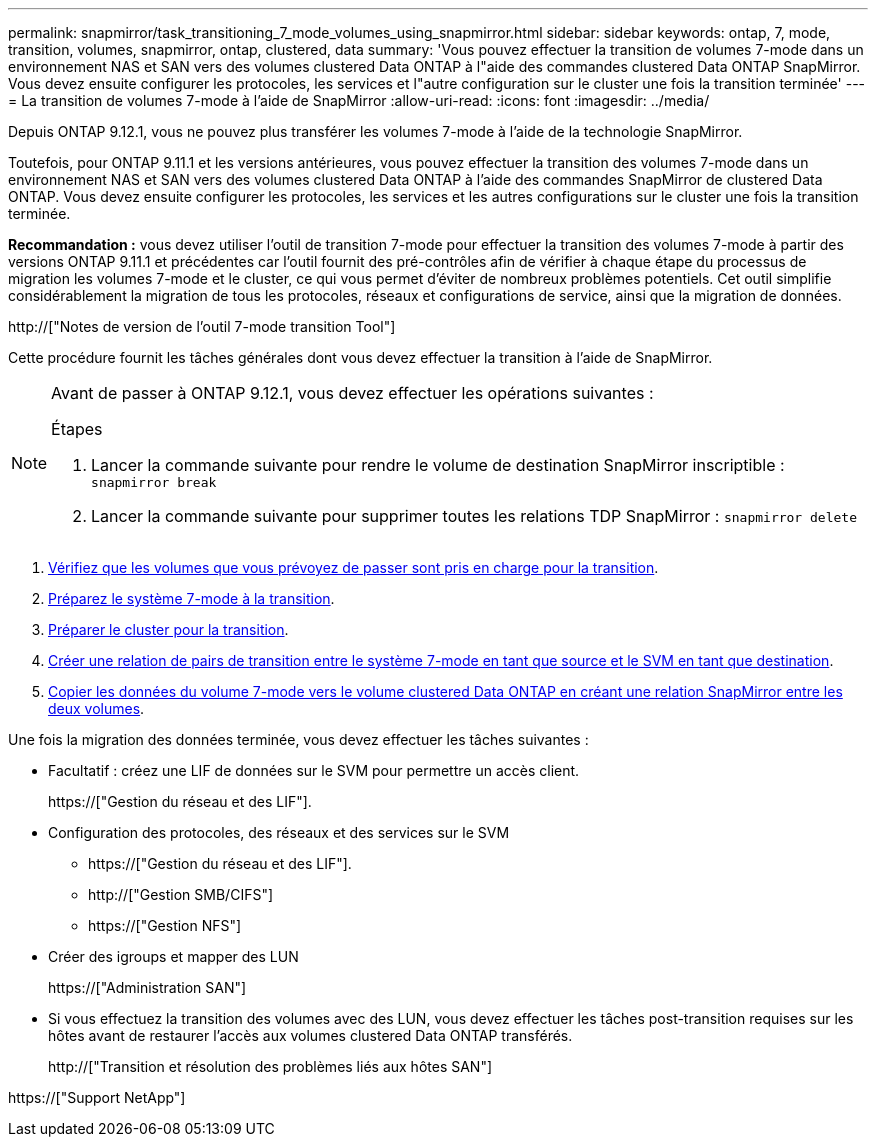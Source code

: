 ---
permalink: snapmirror/task_transitioning_7_mode_volumes_using_snapmirror.html 
sidebar: sidebar 
keywords: ontap, 7, mode, transition, volumes, snapmirror, ontap, clustered, data 
summary: 'Vous pouvez effectuer la transition de volumes 7-mode dans un environnement NAS et SAN vers des volumes clustered Data ONTAP à l"aide des commandes clustered Data ONTAP SnapMirror. Vous devez ensuite configurer les protocoles, les services et l"autre configuration sur le cluster une fois la transition terminée' 
---
= La transition de volumes 7-mode à l'aide de SnapMirror
:allow-uri-read: 
:icons: font
:imagesdir: ../media/


[role="lead"]
Depuis ONTAP 9.12.1, vous ne pouvez plus transférer les volumes 7-mode à l'aide de la technologie SnapMirror.

Toutefois, pour ONTAP 9.11.1 et les versions antérieures, vous pouvez effectuer la transition des volumes 7-mode dans un environnement NAS et SAN vers des volumes clustered Data ONTAP à l'aide des commandes SnapMirror de clustered Data ONTAP. Vous devez ensuite configurer les protocoles, les services et les autres configurations sur le cluster une fois la transition terminée.

*Recommandation :* vous devez utiliser l'outil de transition 7-mode pour effectuer la transition des volumes 7-mode à partir des versions ONTAP 9.11.1 et précédentes car l'outil fournit des pré-contrôles afin de vérifier à chaque étape du processus de migration les volumes 7-mode et le cluster, ce qui vous permet d'éviter de nombreux problèmes potentiels. Cet outil simplifie considérablement la migration de tous les protocoles, réseaux et configurations de service, ainsi que la migration de données.

http://["Notes de version de l'outil 7-mode transition Tool"]

Cette procédure fournit les tâches générales dont vous devez effectuer la transition à l'aide de SnapMirror.

[NOTE]
====
Avant de passer à ONTAP 9.12.1, vous devez effectuer les opérations suivantes :

.Étapes
. Lancer la commande suivante pour rendre le volume de destination SnapMirror inscriptible :
`snapmirror break`
. Lancer la commande suivante pour supprimer toutes les relations TDP SnapMirror :
`snapmirror delete`


====
. xref:concept_planning_for_transition.adoc[Vérifiez que les volumes que vous prévoyez de passer sont pris en charge pour la transition].
. xref:task_preparing_7_mode_system_for_transition.adoc[Préparez le système 7-mode à la transition].
. xref:task_preparing_cluster_for_transition.adoc[Préparer le cluster pour la transition].
. xref:task_creating_a_transition_peering_relationship.adoc[Créer une relation de pairs de transition entre le système 7-mode en tant que source et le SVM en tant que destination].
. xref:task_transitioning_volumes.adoc[Copier les données du volume 7-mode vers le volume clustered Data ONTAP en créant une relation SnapMirror entre les deux volumes].


Une fois la migration des données terminée, vous devez effectuer les tâches suivantes :

* Facultatif : créez une LIF de données sur le SVM pour permettre un accès client.
+
https://["Gestion du réseau et des LIF"].

* Configuration des protocoles, des réseaux et des services sur le SVM
+
** https://["Gestion du réseau et des LIF"].
** http://["Gestion SMB/CIFS"]
** https://["Gestion NFS"]


* Créer des igroups et mapper des LUN
+
https://["Administration SAN"]

* Si vous effectuez la transition des volumes avec des LUN, vous devez effectuer les tâches post-transition requises sur les hôtes avant de restaurer l'accès aux volumes clustered Data ONTAP transférés.
+
http://["Transition et résolution des problèmes liés aux hôtes SAN"]



https://["Support NetApp"]
